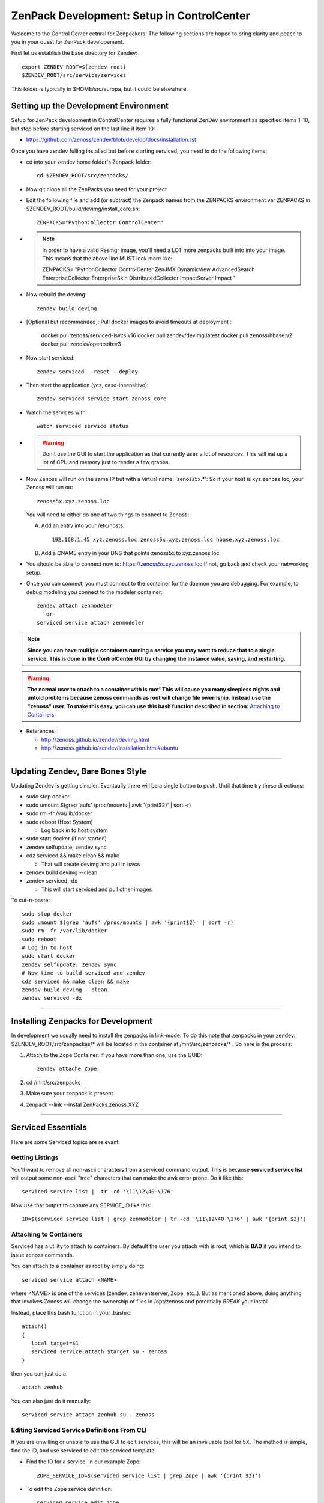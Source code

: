ZenPack Development: Setup in ControlCenter
================================================

Welcome to the Control Center cetnral for Zenpackers! The following sections
are hoped to bring clarity and peace to you in your quest for ZenPack
developement.

First let us establish the base directory for Zendev::

    export ZENDEV_ROOT=$(zendev root)
    $ZENDEV_ROOT/src/service/services

This folder is typically in $HOME/src/europa, but it could be elsewhere.

.. _setupdevenv:

Setting up the Development Environment
--------------------------------------

Setup for ZenPack development in ControlCenter requires a fully 
functional ZenDev environment as specified items 1-10, but
stop before starting serviced on the last line if item 10:

* https://github.com/zenoss/zendev/blob/develop/docs/installation.rst

Once you have zendev fulling installed but before starting serviced, you need
to do the following items:

* cd into your zendev home folder's Zenpack folder::

    cd $ZENDEV_ROOT/src/zenpacks/

* Now git clone all the ZenPacks you need for your project
* Edit the following file and add (or subtract) the Zenpack names from the
  ZENPACKS environment var ZENPACKS in $ZENDEV_ROOT/build/devimg/install_core.sh::

   ZENPACKS="PythonCollector ControlCenter"

* .. note:: 

   In order to have a valid Resmgr image, you'll need a LOT more
   zenpacks built into into your image. This means that the above line MUST
   look more like:

   ZENPACKS=
   \"PythonCollector
   ControlCenter
   ZenJMX
   DynamicView
   AdvancedSearch
   EnterpriseCollector
   EnterpriseSkin
   DistributedCollector
   ImpactServer
   Impact
   \"

* Now rebuild the devimg::

   zendev build devimg

* [Optional but recommended]: Pull docker images to avoid timeouts at deployment :

   docker pull zenoss/serviced-isvcs:v16
   docker pull zendev/devimg:latest
   docker pull zenoss/hbase:v2
   docker pull zenoss/opentsdb:v3

* Now start serviced::

   zendev serviced --reset --deploy

* Then start the application (yes, case-insensitive)::

   zendev serviced service start zenoss.core 

* Watch the services with::

   watch serviced service status

*  .. WARNING:: 
      
      Don't use the GUI to start the application as that currently uses a lot
      of resources. This will eat up a lot of CPU and memory just to render a
      few graphs.


* Now Zenoss will run on the same IP but with a virtual name: 'zenoss5x.*':
  So if your host is xyz.zenoss.loc, your Zenoss will run on::

    zenoss5x.xyz.zenoss.loc

  You will need to either do one of two things to connect to Zenoss:

  A. Add an entry into your /etc/hosts::

      192.168.1.45 xyz.zenoss.loc zenoss5x.xyz.zenoss.loc hbase.xyz.zenoss.loc

  B. Add a CNAME entry in your DNS that points zenoss5x to xyz.zenoss.loc

* You should be able to connect now to: https://zenoss5x.xyz.zenoss.loc
  If not, go back and check your networking setup.

* Once you can connect, you must connect to the container for the daemon
  you are debugging. For example, to debug modeling you connect to the modeler
  container::

   zendev attach zenmodeler
     -or-
   serviced service attach zenmodeler

.. NOTE::

     **Since you can have multiple containers running a service you may want to
     reduce that to a single service. This is done in the ControlCenter GUI
     by changing the Instance value, saving,  and restarting.**

.. Warning::

   **The normal user to attach to a container with is root! This will cause
   you many sleepless nights and untold problems because zenoss commands as
   root will change file owernship. Instead use the "zenoss" user. To make this easy,
   you can use this bash function described in section:**
   `Attaching to Containers`_

* References

  + http://zenoss.github.io/zendev/devimg.html
  + http://zenoss.github.io/zendev/installation.html#ubuntu


_______________________________________________________________________________

Updating Zendev, Bare Bones Style
-----------------------------------

Updating Zendev is getting simpler. Eventually there will be a single button
to push. Until that time try these directions:

* sudo stop docker
* sudo umount $(grep 'aufs' /proc/mounts | awk '{print$2}' | sort -r)
* sudo rm -fr /var/lib/docker
* sudo reboot (Host System)

  - Log back in to host system

* sudo start docker (if not started)
* zendev selfupdate; zendev sync
* cdz serviced && make clean && make

  - That will create devimg and pull in isvcs

* zendev build devimg --clean
* zendev serviced -dx

  - This will start serviced and pull other images

To cut-n-paste::

     sudo stop docker                                                              
     sudo umount $(grep 'aufs' /proc/mounts | awk '{print$2}' | sort -r)           
     sudo rm -fr /var/lib/docker                                                   
     sudo reboot
     # Log in to host
     sudo start docker
     zendev selfupdate; zendev sync                                                
     # Now time to build serviced and zendev
     cdz serviced && make clean && make                                            
     zendev build devimg --clean
     zendev serviced -dx
     
______________________________________________________________________________

Installing Zenpacks for Development
--------------------------------------------

In development we usually need to install the zenpacks in link-mode.
To do this note that zenpacks in your zendev: $ZENDEV_ROOT/src/zenpackas/*
will be located in the container at /mnt/src/zenpacks/* . So here is the 
process:

#. Attach to the Zope Container. If you have more than one, use the UUID::

    zendev attache Zope

#. cd /mnt/src/zenpacks
#. Make sure your zenpack is present
#. zenpack --link --instal ZenPacks.zenoss.XYZ

_______________________________________________________________________________

Serviced Essentials
---------------------
Here are some Serviced topics are relevant.

Getting Listings
~~~~~~~~~~~~~~~~~

You'll want to remove all non-ascii characters from a serviced command output. 
This is because **serviced service list** will output some
non-ascii "tree" characters that can make the awk error prone. Do it like this::

   serviced service list |  tr -cd '\11\12\40-\176'

Now use that output to capture any SERVICE_ID like this::

   ID=$(serviced service list | grep zenmodeler | tr -cd '\11\12\40-\176' | awk '{print $2}')

Attaching to Containers
~~~~~~~~~~~~~~~~~~~~~~~~

Serviced has a utility to attach to containers. By default the user you
attach with is root, which is **BAD** if you intend to issue zenoss commands.

You can attach to a container as root by simply doing::

   serviced service attach <NAME>

where <NAME> is one of the services (zendev, zeneventserver, Zope, etc..).
But as mentioned above, doing anything that involves Zenoss will change the
ownership of files in /opt/zenoss and potentially *BREAK* your install.

Instead, place this bash function in your .bashrc::

    attach()
    {
       local target=$1
       serviced service attach $target su - zenoss
    }

then you can just do a::

   attach zenhub

You can also just do it manually::

   serviced service attach zenhub su - zenoss

Editing Serviced Service Definitions From CLI
~~~~~~~~~~~~~~~~~~~~~~~~~~~~~~~~~~~~~~~~~~~~~~~

If you are unwilling or unable to use the GUI to edit services, this will be an
invaluable tool for 5X. The method is simple, find the ID, and use serviced to
edit the serviced template.

* Find the ID for a service. In our example Zope::

    ZOPE_SERVICE_ID=$(serviced service list | grep Zope | awk '{print $2}')

* To edit the Zope service definition::

    serviced service edit zope
    # or the old fashioned way:
    serviced service edit $ZOPE_SERVICE_ID

* Once you have finished editing the service you can verify it by either
  looking at the GUI or re-editing the GUI.

* Restart the Service. There are two ways, the first way in 
  the link :download:`serviced.init <serviced.init>` is preferred:

  -  Using the script::
        
      serviced.init  restart

  -  Manually:

      * Kill serviced manually
      * zendev serviced

.. note:: **You must restart Zope to activate your changes.**

Monitoring Logs in Zendev
---------------------------------------------
Monitoring logs in Zendev is easier than one might think. 
That is because the entire Zenoss core folder is bind-mounted 
from the Zendev environment across **ALL** Zope containers.
You don't need to access *ANY* container to see them.

The logs are located in: $ZENDEV_ROOT/zenhome/log/ .
If Serviced and Zenoss are active you should see
these files being updated often.


Testing Modelers, Collectors, and Services
---------------------------------------------

In the 4.X world we usually turn off the services and run them manually.
This still can work in 5.X. First you must stop the container that
has the service you want to test, then you run it manually from another
container like Zope. Here are the steps:

* Identify the service you want to test, and grab the ID.
  We use  **zenmodeler** for example::

* Turn off the **zenmodeler** container in the GUI or manually::

    [zenoss@mp6:~]: serviced service  stop zenmodeler

* Attach to another service like Zope and run zenmodeler manually::

    [zenoss@mp6:~]: zendev attach Zope
      Yo, you can probably just use serviced attach

    [root@zope /]# zenmodeler run -d xyz.zenoss.loc -v10

      2014-07-05 00:56:58 DEBUG zen.ZenModeler: Run in foreground, starting immediately.
      2014-07-05 00:56:58 DEBUG zen.ZenModeler: Starting PBDaemon initialization
      ...etc...
      ...etc...

* When you are finished with your debug session just exit the container
  and restart your zenmodeler service (if you want it to run)::

   (zenoss)[root@zope /]# exit
   [zenoss@mp6:~]: serviced service  stop  24x2cfz4b16ww8gakhgcgnv87

Cross Mounted Directories!
---------------------------------------------

Experimentation shows that there are several shared directories in the
containers. Your core and zenpacks will be shared from your Zendev development
directories.

If you edit core code in one container it is changed in other
containers that share this. This includes:

   +-------------------------------+-----------------------+------------------+
   +-------------------------------+-----------------------+------------------+
   | Share Source                  | Target Mount Point    | Mount Type       |
   +===============================+=======================+==================+
   | $DEV:$ZENDEV_ROOT/src/core    | /mnt/src/core         |   NFS (From Dev) |
   +-------------------------------+-----------------------+------------------+
   | $DEV:$ZENDEV_ROOT/zenhome     | /opt/zenoss           |   NFS (From Dev) |
   +-------------------------------+-----------------------+------------------+
   | /mnt/src/core/Products        | /opt/zenoss/Products  |   Local          |
   +-------------------------------+-----------------------+------------------+
   | /opt/zenoss/otherwise         | /opt/zenoss/otherwise |   Local          |
   +-------------------------------+-----------------------+------------------+


Questions and Possible Answers
---------------------------------------------

* What is the best way to debug the container processes?
  Candidates include:

  - dgbp: http://docs.activestate.com/komodo/4.4/debugpython.html
  - winpdb: http://winpdb.org/docs/embedded-debugging/

* How do run Zope in the foreground?
  Suggested (untested) answer: *serviced service attach* an existing Zope
  container, edit zope.conf to increment the zope port, and then zopectl fg
  will start another zope in the foreground. whether that will enable you to
  hit that instance with a browser is unknown.

* Can I Run Zenhub in the foreground?

  According to the experts, Maybe. In fact, you can run zenhub in the foreground
  using a different shell. However if you actually want other daemons to
  connect to your new zenhub, that won't work because of TCP port mismatch.

  One solution is to attach to the Zenhub container, kill and start Zenhub
  in the foreground in one step::

     zendev attach zenhub
     pid=$(ps ax | grep -E "[[:digit:]]{2} su - zenoss -c" | awk '{print $1;}')
     kill $pid; zenhub run -v10 --workers 0
  
  Zenhub must be in in full contact with all the other containers via TCP port
  connections. The fallback plan is us use a remote debugger like winpdb or dbgp.

* You upgraded Go, but you can't build anymore. You get errors like this::

   ../domain/metric.go:10: import
   $ZENDEV_ROOT/src/golang/pkg/linux_amd64/github.com/zenoss/glog.a:
   object is [linux amd64 go1.2.1 X:none] expected [linux amd64 go1.3 X:precisestack]

  The problem is that you have older libraries from prior version of go. You
  need to clean out the older libraries and rebuild::

      rm $GOPATH/pkg/* -Rf
      cdz serviced
      make clean
      make

* Your entire Zendev environment seems broken, and builds fail. What to do?

  You may have broken your zendev environment by upgrading or getting some 
  environment vars wrong. Check those env vars and try this::

     zendev restore develop:wq
    
* Unit Tests::

     zendev devshell run tests


